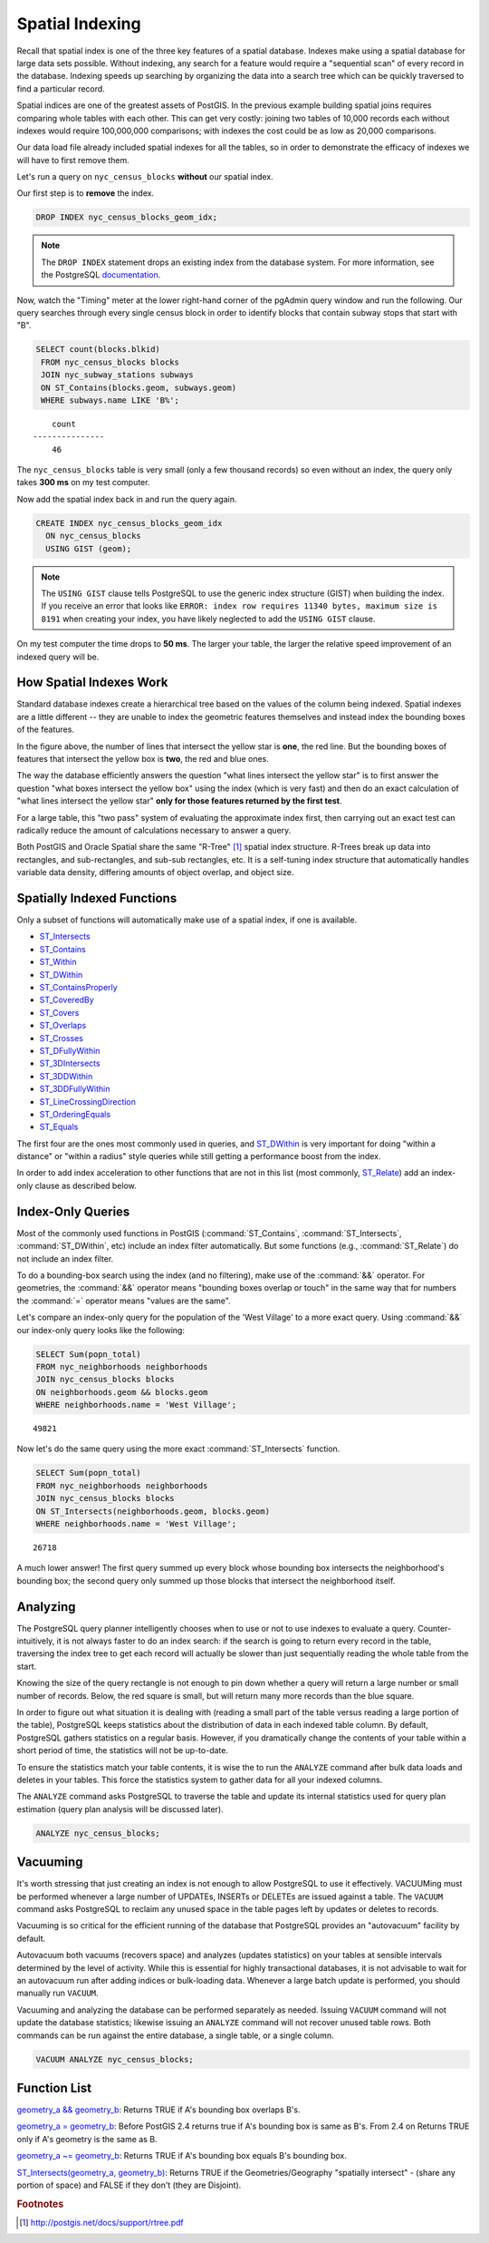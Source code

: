 .. _indexing:

Spatial Indexing
================

Recall that spatial index is one of the three key features of a spatial database. Indexes make using a spatial database for large data sets possible. Without indexing, any search for a feature would require a "sequential scan" of every record in the database. Indexing speeds up searching by organizing the data into a search tree which can be quickly traversed to find a particular record.

Spatial indices are one of the greatest assets of PostGIS.  In the previous example building spatial joins requires comparing whole tables with each other. This can get very costly: joining two tables of 10,000 records each without indexes would require 100,000,000 comparisons; with indexes the cost could be as low as 20,000 comparisons.

Our data load file already included spatial indexes for all the tables, so in order to demonstrate the efficacy of indexes we will have to first remove them.

Let's run a query on ``nyc_census_blocks`` **without** our spatial index.

Our first step is to **remove** the index.

.. code-block:: sql

  DROP INDEX nyc_census_blocks_geom_idx;

.. note::

   The ``DROP INDEX`` statement drops an existing index from the database system. For more information, see the PostgreSQL `documentation <http://www.postgresql.org/docs/current/interactive/sql-dropindex.html>`_.

Now, watch the "Timing" meter at the lower right-hand corner of the pgAdmin query window and run the following. Our query searches through every single census block in order to identify blocks that contain subway stops that start with "B".

.. code-block:: sql

  SELECT count(blocks.blkid)
   FROM nyc_census_blocks blocks
   JOIN nyc_subway_stations subways
   ON ST_Contains(blocks.geom, subways.geom)
   WHERE subways.name LIKE 'B%';

::

      count
  ---------------
      46

The ``nyc_census_blocks`` table is very small (only a few thousand records) so even without an index, the query only takes **300 ms** on my test computer.

Now add the spatial index back in and run the query again.

.. code-block:: sql

  CREATE INDEX nyc_census_blocks_geom_idx
    ON nyc_census_blocks
    USING GIST (geom);

.. note:: The ``USING GIST`` clause tells PostgreSQL to use the generic index structure (GIST) when building the index.  If you receive an error that looks like ``ERROR: index row requires 11340 bytes, maximum size is 8191`` when creating your index, you have likely neglected to add the ``USING GIST`` clause.

On my test computer the time drops to **50 ms**. The larger your table, the larger the relative speed improvement of an indexed query will be.

How Spatial Indexes Work
------------------------

Standard database indexes create a hierarchical tree based on the values of the column being indexed. Spatial indexes are a little different -- they are unable to index the geometric features themselves and instead index the bounding boxes of the features.

.. image:: ./indexing/bbox.png
  :class: inline

In the figure above, the number of lines that intersect the yellow star is **one**, the red line. But the bounding boxes of features that intersect the yellow box is **two**, the red and blue ones.

The way the database efficiently answers the question "what lines intersect the yellow star" is to first answer the question "what boxes intersect the yellow box" using the index (which is very fast) and then do an exact calculation of "what lines intersect the yellow star" **only for those features returned by the first test**.

For a large table, this "two pass" system of evaluating the approximate index first, then carrying out an exact test can radically reduce the amount of calculations necessary to answer a query.

Both PostGIS and Oracle Spatial share the same "R-Tree" [#RTree]_ spatial index structure. R-Trees break up data into rectangles, and sub-rectangles, and sub-sub rectangles, etc.  It is a self-tuning index structure that automatically handles variable data density, differing amounts of object overlap, and object size.

.. image:: ./indexing/index-01.png


Spatially Indexed Functions
---------------------------

Only a subset of functions will automatically make use of a spatial index, if one is available.

* `ST_Intersects <http://postgis.net/docs/ST_Intersects.html>`_
* `ST_Contains <http://postgis.net/docs/ST_Contains.html>`_
* `ST_Within <http://postgis.net/docs/ST_Within.html>`_
* `ST_DWithin <http://postgis.net/docs/ST_DWithin.html>`_
* `ST_ContainsProperly <http://postgis.net/docs/ST_ContainsProperly.html>`_
* `ST_CoveredBy <http://postgis.net/docs/ST_CoveredBy.html>`_
* `ST_Covers <http://postgis.net/docs/ST_Covers.html>`_
* `ST_Overlaps <http://postgis.net/docs/ST_Overlaps.html>`_
* `ST_Crosses <http://postgis.net/docs/ST_Crosses.html>`_
* `ST_DFullyWithin <http://postgis.net/docs/ST_DFullyWithin.html>`_
* `ST_3DIntersects <http://postgis.net/docs/ST_3DIntersects.html>`_
* `ST_3DDWithin <http://postgis.net/docs/ST_3DDWithin.html>`_
* `ST_3DDFullyWithin <http://postgis.net/docs/ST_3DDFullyWithin.html>`_
* `ST_LineCrossingDirection <http://postgis.net/docs/ST_LineCrossingDirection.html>`_
* `ST_OrderingEquals <http://postgis.net/docs/ST_OrderingEquals.html>`_
* `ST_Equals <http://postgis.net/docs/ST_Equals.html>`_

The first four are the ones most commonly used in queries, and `ST_DWithin <http://postgis.net/docs/ST_DWithin.html>`_ is very important for doing "within a distance" or "within a radius" style queries while still getting a performance boost from the index.

In order to add index acceleration to other functions that are not in this list (most commonly, `ST_Relate <http://postgis.net/docs/ST_Relate.html>`_) add an index-only clause as described below.


Index-Only Queries
------------------

Most of the commonly used functions in PostGIS (:command:`ST_Contains`, :command:`ST_Intersects`, :command:`ST_DWithin`, etc) include an index filter automatically. But some functions (e.g., :command:`ST_Relate`) do not include an index filter.

To do a bounding-box search using the index (and no filtering), make use of the :command:`&&` operator. For geometries, the :command:`&&` operator means "bounding boxes overlap or touch" in the same way that for numbers the :command:`=` operator means "values are the same".

Let's compare an index-only query for the population of the 'West Village' to a more exact query. Using :command:`&&` our index-only query looks like the following:

.. code-block:: sql

  SELECT Sum(popn_total)
  FROM nyc_neighborhoods neighborhoods
  JOIN nyc_census_blocks blocks
  ON neighborhoods.geom && blocks.geom
  WHERE neighborhoods.name = 'West Village';

::

  49821

Now let's do the same query using the more exact :command:`ST_Intersects` function.

.. code-block:: sql

  SELECT Sum(popn_total)
  FROM nyc_neighborhoods neighborhoods
  JOIN nyc_census_blocks blocks
  ON ST_Intersects(neighborhoods.geom, blocks.geom)
  WHERE neighborhoods.name = 'West Village';

::

  26718

A much lower answer! The first query summed up every block whose bounding box intersects the neighborhood's bounding box; the second query only summed up those blocks that intersect the neighborhood itself.

Analyzing
---------

The PostgreSQL query planner intelligently chooses when to use or not to use indexes to evaluate a query. Counter-intuitively, it is not always faster to do an index search: if the search is going to return every record in the table, traversing the index tree to get each record will actually be slower than just sequentially reading the whole table from the start.

Knowing the size of the query rectangle is not enough to pin down whether a query will return a large number or small number of records. Below, the red square is small, but will return many more records than the blue square.

.. image:: ./indexing/index-02.png

In order to figure out what situation it is dealing with (reading a small part of the table versus reading a large portion of the table), PostgreSQL keeps statistics about the distribution of data in each indexed table column.  By default, PostgreSQL gathers statistics on a regular basis. However, if you dramatically change the contents of your table within a short period of time, the statistics will not be up-to-date.

To ensure the statistics match your table contents, it is wise the to run the ``ANALYZE`` command after bulk data loads and deletes in your tables. This force the statistics system to gather data for all your indexed columns.

The ``ANALYZE`` command asks PostgreSQL to traverse the table and update its internal statistics used for query plan estimation (query plan analysis will be discussed later).

.. code-block:: sql

   ANALYZE nyc_census_blocks;

Vacuuming
---------

It's worth stressing that just creating an index is not enough to allow PostgreSQL to use it effectively.  VACUUMing must be performed whenever a large number of UPDATEs, INSERTs or DELETEs are issued against a table.  The ``VACUUM`` command asks PostgreSQL to reclaim any unused space in the table pages left by updates or deletes to records.

Vacuuming is so critical for the efficient running of the database that PostgreSQL provides an "autovacuum" facility by default.

Autovacuum both vacuums (recovers space) and analyzes (updates statistics) on your tables at sensible intervals determined by the level of activity.  While this is essential for highly transactional databases, it is not advisable to wait for an autovacuum run after adding indices or bulk-loading data.  Whenever a large batch update is performed, you should manually run ``VACUUM``.

Vacuuming and analyzing the database can be performed separately as needed.  Issuing ``VACUUM`` command will not update the database statistics; likewise issuing an ``ANALYZE`` command will not recover unused table rows.  Both commands can be run against the entire database, a single table, or a single column.

.. code-block:: sql

   VACUUM ANALYZE nyc_census_blocks;

Function List
-------------

`geometry_a && geometry_b <http://postgis.net/docs/geometry_overlaps.html>`_: Returns TRUE if A's bounding box overlaps B's.

`geometry_a = geometry_b <http://postgis.net/docs/ST_Geometry_EQ.html>`_: Before PostGIS 2.4 returns true if A's bounding box is same as B's. From 2.4 on Returns TRUE only if A's geometry is the same as B.

`geometry_a ~= geometry_b <http://postgis.net/docs/ST_Geometry_Same.html>`_: Returns TRUE if A's bounding box equals B's bounding box.

`ST_Intersects(geometry_a, geometry_b) <http://postgis.net/docs/ST_Intersects.html>`_: Returns TRUE if the Geometries/Geography "spatially intersect" - (share any portion of space) and FALSE if they don't (they are Disjoint).

.. rubric:: Footnotes

.. [#RTree] http://postgis.net/docs/support/rtree.pdf

